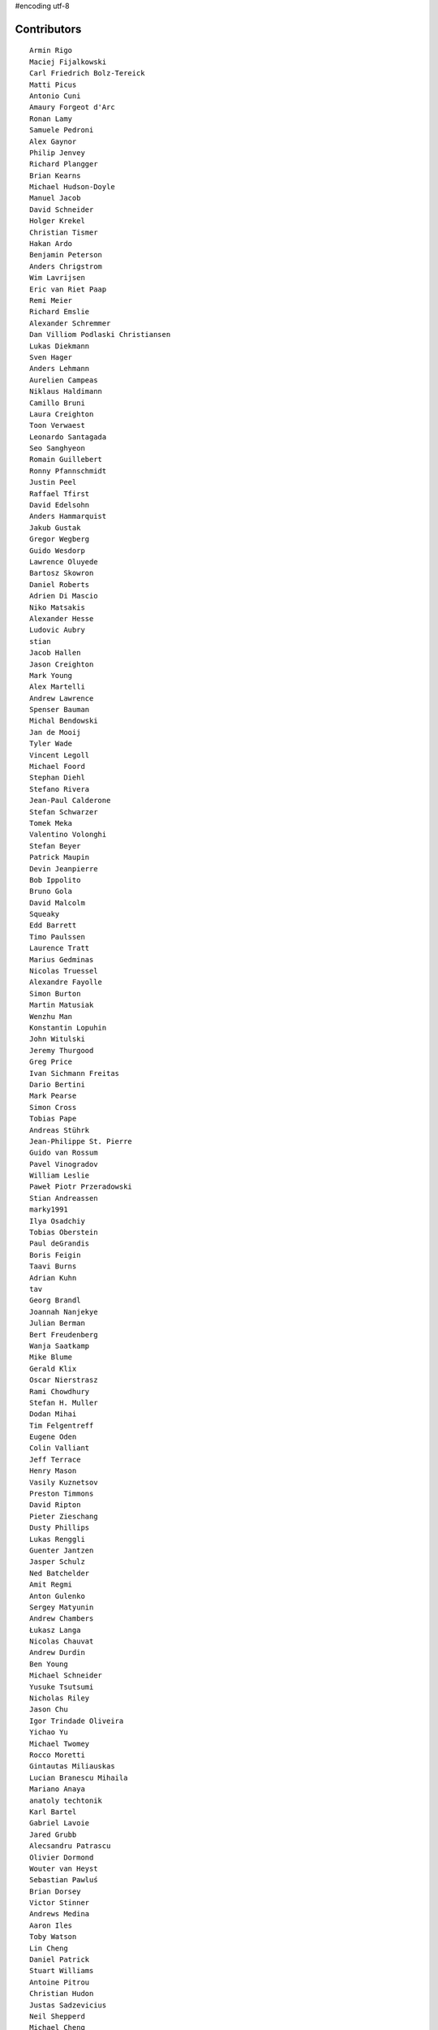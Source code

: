 #encoding utf-8

Contributors
------------
::

  Armin Rigo
  Maciej Fijalkowski
  Carl Friedrich Bolz-Tereick
  Matti Picus
  Antonio Cuni
  Amaury Forgeot d'Arc
  Ronan Lamy
  Samuele Pedroni
  Alex Gaynor
  Philip Jenvey
  Richard Plangger
  Brian Kearns
  Michael Hudson-Doyle
  Manuel Jacob
  David Schneider
  Holger Krekel
  Christian Tismer
  Hakan Ardo
  Benjamin Peterson
  Anders Chrigstrom
  Wim Lavrijsen
  Eric van Riet Paap
  Remi Meier
  Richard Emslie
  Alexander Schremmer
  Dan Villiom Podlaski Christiansen
  Lukas Diekmann
  Sven Hager
  Anders Lehmann
  Aurelien Campeas
  Niklaus Haldimann
  Camillo Bruni
  Laura Creighton
  Toon Verwaest
  Leonardo Santagada
  Seo Sanghyeon
  Romain Guillebert
  Ronny Pfannschmidt
  Justin Peel
  Raffael Tfirst
  David Edelsohn
  Anders Hammarquist
  Jakub Gustak
  Gregor Wegberg
  Guido Wesdorp
  Lawrence Oluyede
  Bartosz Skowron
  Daniel Roberts
  Adrien Di Mascio
  Niko Matsakis
  Alexander Hesse
  Ludovic Aubry
  stian
  Jacob Hallen
  Jason Creighton
  Mark Young
  Alex Martelli
  Andrew Lawrence
  Spenser Bauman
  Michal Bendowski
  Jan de Mooij
  Tyler Wade
  Vincent Legoll
  Michael Foord
  Stephan Diehl
  Stefano Rivera
  Jean-Paul Calderone
  Stefan Schwarzer
  Tomek Meka
  Valentino Volonghi
  Stefan Beyer
  Patrick Maupin
  Devin Jeanpierre
  Bob Ippolito
  Bruno Gola
  David Malcolm
  Squeaky
  Edd Barrett
  Timo Paulssen
  Laurence Tratt
  Marius Gedminas
  Nicolas Truessel
  Alexandre Fayolle
  Simon Burton
  Martin Matusiak
  Wenzhu Man
  Konstantin Lopuhin
  John Witulski
  Jeremy Thurgood
  Greg Price
  Ivan Sichmann Freitas
  Dario Bertini
  Mark Pearse
  Simon Cross
  Tobias Pape
  Andreas Stührk
  Jean-Philippe St. Pierre
  Guido van Rossum
  Pavel Vinogradov
  William Leslie
  Paweł Piotr Przeradowski
  Stian Andreassen
  marky1991
  Ilya Osadchiy
  Tobias Oberstein
  Paul deGrandis
  Boris Feigin
  Taavi Burns
  Adrian Kuhn
  tav
  Georg Brandl
  Joannah Nanjekye
  Julian Berman
  Bert Freudenberg
  Wanja Saatkamp
  Mike Blume
  Gerald Klix
  Oscar Nierstrasz
  Rami Chowdhury
  Stefan H. Muller
  Dodan Mihai
  Tim Felgentreff
  Eugene Oden
  Colin Valliant
  Jeff Terrace
  Henry Mason
  Vasily Kuznetsov
  Preston Timmons
  David Ripton
  Pieter Zieschang
  Dusty Phillips
  Lukas Renggli
  Guenter Jantzen
  Jasper Schulz
  Ned Batchelder
  Amit Regmi
  Anton Gulenko
  Sergey Matyunin
  Andrew Chambers
  Łukasz Langa
  Nicolas Chauvat
  Andrew Durdin
  Ben Young
  Michael Schneider
  Yusuke Tsutsumi
  Nicholas Riley
  Jason Chu
  Igor Trindade Oliveira
  Yichao Yu
  Michael Twomey
  Rocco Moretti
  Gintautas Miliauskas
  Lucian Branescu Mihaila
  Mariano Anaya
  anatoly techtonik
  Karl Bartel
  Gabriel Lavoie
  Jared Grubb
  Alecsandru Patrascu
  Olivier Dormond
  Wouter van Heyst
  Sebastian Pawluś
  Brian Dorsey
  Victor Stinner
  Andrews Medina
  Aaron Iles
  Toby Watson
  Lin Cheng
  Daniel Patrick
  Stuart Williams
  Antoine Pitrou
  Christian Hudon
  Justas Sadzevicius
  Neil Shepperd
  Michael Cheng
  Mikael Schönenberg
  Stanislaw Halik
  Mihnea Saracin
  Matt Jackson
  Berkin Ilbeyi
  Gasper Zejn
  Faye Zhao
  Elmo Mäntynen
  Anders Qvist
  Corbin Simpson
  Chirag Jadwani
  Pauli Virtanen
  Jonathan David Riehl
  Beatrice During
  Alex Perry
  Robert Zaremba
  Alan McIntyre
  Alexander Sedov
  David C Ellis
  Vaibhav Sood
  Reuben Cummings
  Attila Gobi
  Floris Bruynooghe
  Christopher Pope
  Tristan Arthur
  Christian Tismer 
  Dan Stromberg
  Carl Meyer
  Florin Papa
  Arianna Avanzini
  Jens-Uwe Mager
  Valentina Mukhamedzhanova
  Stefano Parmesan
  touilleMan
  Anthony Sottile
  Marc Abramowitz
  Arjun Naik
  Aaron Gallagher
  Alexis Daboville
  Karl Ramm
  Lukas Vacek
  Omer Katz
  Jacek Generowicz
  Tomasz Dziopa
  Sylvain Thenault
  Jakub Stasiak
  Andrew Dalke
  Alejandro J. Cura
  Vladimir Kryachko
  Gabriel
  Thomas Hisch
  Mark Williams
  Kunal Grover
  Nathan Taylor
  Barry Hart
  Travis Francis Athougies
  Yasir Suhail
  Sergey Kishchenko
  Martin Blais
  Lutz Paelike
  Ian Foote
  Philipp Rustemeuer
  Logan Chien
  Catalin Gabriel Manciu
  Jacob Oscarson
  Ryan Gonzalez
  Antoine Dupre
  Kristjan Valur Jonsson
  Lucio Torre
  Richard Lancaster
  Dan Buch
  Lene Wagner
  Tomo Cocoa
  Miro Hrončok
  Anthony Sottile
  David Lievens
  Neil Blakey-Milner
  Henrik Vendelbo
  Lars Wassermann
  Ignas Mikalajunas
  Christoph Gerum
  Miguel de Val Borro
  Artur Lisiecki
  joserubiovidales@gmail.com
  afteryu
  Toni Mattis
  Vincent Michel
  Laurens Van Houtven
  Bobby Impollonia
  Roberto De Ioris
  Yannick Jadoul
  Jeong YunWon
  Christopher Armstrong
  Aaron Tubbs
  Vasantha Ganesh K
  Jason Michalski
  Radu Ciorba
  Markus Holtermann
  Andrew Thompson
  Yusei Tahara
  Ruochen Huang
  Fabio Niephaus
  Akira Li
  Gustavo Niemeyer
  joachim-ballmann@bitbucket.org
  Nate Bragg
  Lucas Stadler
  roberto@goyle
  Carl Bordum Hansen
  Matt Bogosian
  Yury V. Zaytsev
  florinpapa
  Anders Sigfridsson
  Nikolay Zinov
  rafalgalczynski@gmail.com
  Joshua Gilbert
  Anna Katrina Dominguez
  Kim Jin Su
  Amber Brown
  Andrew Stepanov
  Rafał Gałczyński
  Ben Darnell
  Juan Francisco Cantero Hurtado
  Godefroid Chappelle
  Paul Ganssle
  Michal Kuffa
  Stephan Busemann
  Bystroushaak
  Dan Colish
  Ram Rachum
  timo
  Volodymyr Vladymyrov
  Daniel Neuhäuser
  Flavio Percoco
  halgari
  Jim Baker
  Chris Lambacher
  John Aldis
  coolbutuseless@gmail.com
  Yasen Kiprov
  Mike Bayer
  Rodrigo Araújo
  Daniil Yarancev
  Min RK
  OlivierBlanvillain
  dakarpov@gmail.com
  Jonas Pfannschmidt
  Zearin
  Johan Forsberg
  Andrey Churin
  Dan Crosta
  reubano@gmail.com
  Ryan Hileman
  Stanisław Halik
  DeVerne Jones
  Julien Phalip
  Roman Podoliaka
  Steve Papanik
  Eli Stevens
  Boglarka Vezer
  gabrielg@ec2-54-146-239-158.compute-1.amazonaws.com
  PavloKapyshin
  Hervé Beraud
  Tomer Chachamu
  Christopher Groskopf
  Asmo Soinio
  Antony Lee
  Jim Hunziker
  shoma hosaka
  Buck Golemon
  whitequark
  Iraklis D.
  JohnDoe
  yrttyr
  Michael Chermside
  Anna Ravencroft
  remarkablerocket
  Ivan
  Petre Vijiac
  Berker Peksag
  Christian Muirhead
  soareschen
  Matthew Miller
  Jesdi
  Konrad Delong
  Dinu Gherman
  pizi
  Tomáš Pružina
  James Robert
  Armin Ronacher
  Diana Popa
  Mads Kiilerich
  Brett Cannon
  Caleb Hattingh
  aliceinwire
  Zooko Wilcox-O Hearn
  James Lan
  jiaaro
  Evgenii Gorinov
  Markus Unterwaditzer
  Kristoffer Kleine
  Graham Markall
  paugier
  Dan Loewenherz
  werat
  Filip Salomonsson
  Niclas Olofsson
  Zsolt Cserna
  Chris Pressey
  Tobias Diaz
  Paul Graydon
  mkuffa
  Nikolaos-Digenis Karagiannis
  Kurt Griffiths
  Ben Mather
  Donald Stufft
  Dan Sanders
  Jason Madden
  Yaroslav Fedevych
  Even Wiik Thomassen
  m@funkyhat.org
  Stefan Marr
